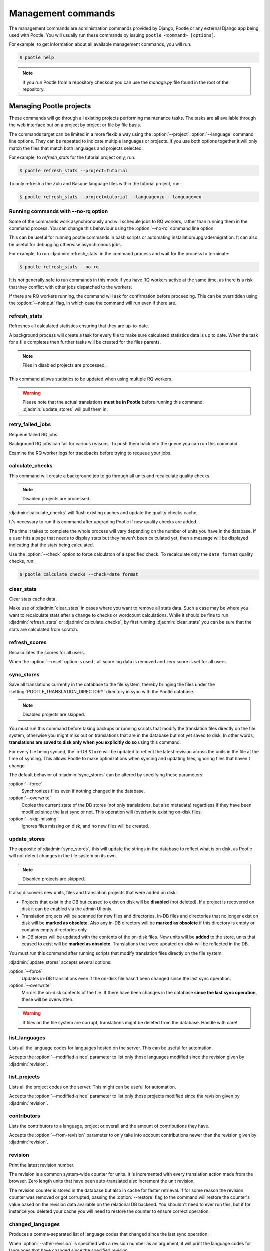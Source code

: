 .. _commands:

Management commands
===================

The management commands are administration commands provided by Django, Pootle
or any external Django app being used with Pootle. You will usually run these
commands by issuing ``pootle <command> [options]``.

For example, to get information about all available management commands, you
will run:

.. code-block:: bash

    $ pootle help

.. note::

  If you run Pootle from a repository checkout you can use the *manage.py* file
  found in the root of the repository.


.. _commands#managing_pootle_projects:

Managing Pootle projects
------------------------

These commands will go through all existing projects performing maintenance
tasks. The tasks are all available through the web interface but on a project
by project or file by file basis.

The commands target can be limited in a more flexible way using the
:option:`--project` :option:`--language` command line options. They can be
repeated to indicate multiple languages or projects. If you use both options
together it will only match the files that match both languages and projects
selected.

For example, to *refresh_stats* for the tutorial project only, run:

.. code-block:: bash

    $ pootle refresh_stats --project=tutorial

To only refresh a the Zulu and Basque language files within the tutorial
project, run:

.. code-block:: bash

    $ pootle refresh_stats --project=tutorial --language=zu --language=eu


Running commands with --no-rq option
^^^^^^^^^^^^^^^^^^^^^^^^^^^^^^^^^^^^

.. versionadded:: 2.7.1

Some of the commands work asynchronously and will schedule jobs to RQ workers,
rather than running them in the command process. You can change this behaviour
using the :option:`--no-rq` command line option.

This can be useful for running pootle commands in bash scripts or automating
installation/upgrade/migration. It can also be useful for debugging otherwise
asynchronous jobs.

For example, to run :djadmin:`refresh_stats` in the command process and wait
for the process to terminate:

.. code-block:: bash

    $ pootle refresh_stats --no-rq

It is *not* generally safe to run commands in this mode if you have RQ workers
active at the same time, as there is a risk that they conflict with other jobs
dispatched to the workers.

If there are RQ workers running, the command will ask for confirmation before
proceeding. This can be overridden using the :option:`--noinput` flag, in
which case the command will run even if there are.


.. django-admin:: refresh_stats

refresh_stats
^^^^^^^^^^^^^

Refreshes all calculated statistics ensuring that they are up-to-date.

A background process will create a task for every file to make sure calculated
statistics data is up to date. When the task for a file completes then further
tasks will be created for the files parents.

.. note:: Files in disabled projects are processed.

This command allows statistics to be updated when using multiple RQ workers.

.. warning:: Please note that the actual translations **must be in Pootle**
   before running this command. :djadmin:`update_stores` will pull them in.


.. django-admin:: retry_failed_jobs

retry_failed_jobs
^^^^^^^^^^^^^^^^^

.. versionadded:: 2.7

Requeue failed RQ jobs.

Background RQ jobs can fail for various reasons.  To push them back into the
queue you can run this command.

Examine the RQ worker logs for tracebacks before trying to requeue your jobs.


.. django-admin:: calculate_checks

calculate_checks
^^^^^^^^^^^^^^^^

.. versionadded:: 2.7

This command will create a background job to go through all units and
recalculate quality checks.

.. note:: Disabled projects are processed.

:djadmin:`calculate_checks` will flush existing caches and update the quality
checks cache.

It's necessary to run this command after upgrading Pootle if new quality
checks are added.

The time it takes to complete the whole process will vary depending on the
number of units you have in the database. If a user hits a page that needs to
display stats but they haven't been calculated yet, then a message will be
displayed indicating that the stats being calculated.

Use the :option:`--check` option to force calculaton of a specified check.  To
recalculate only the ``date_format`` quality checks, run:

.. code-block:: bash

    $ pootle calculate_checks --check=date_format


.. django-admin:: clear_stats

clear_stats
^^^^^^^^^^^

.. versionadded:: 2.7

Clear stats cache data.

Make use of :djadmin:`clear_stats` in cases where you want to remove all stats
data.  Such a case may be where you want to recalculate stats after a change
to checks or wordcount calculations.  While it should be fine to run
:djadmin:`refresh_stats` or :djadmin:`calculate_checks`, by first running
:djadmin:`clear_stats` you can be sure that the stats are calculated from
scratch.


.. django-admin:: refresh_scores

refresh_scores
^^^^^^^^^^^^^^

.. versionadded:: 2.7

Recalculates the scores for all users.

When the :option:`--reset` option is used , all score log data is removed and
`zero` score is set for all users.


.. django-admin:: sync_stores

sync_stores
^^^^^^^^^^^

.. versionchanged:: 2.7

Save all translations currently in the database to the file system, thereby
bringing the files under the :setting:`POOTLE_TRANSLATION_DIRECTORY` directory
in sync with the Pootle database.

.. note:: Disabled projects are skipped.

You must run this command before taking backups or running scripts that modify
the translation files directly on the file system, otherwise you might miss out
on translations that are in the database but not yet saved to disk. In
other words, **translations are saved to disk only when you explicitly do
so** using this command.

For every file being synced, the in-DB ``Store`` will be updated to
reflect the latest revision across the units in the file at the time of
syncing. This allows Pootle to make optimizations when syncing and
updating files, ignoring files that haven't change.

The default behavior of :djadmin:`sync_stores` can be altered by specifying
these parameters:

:option:`--force`
  Synchronizes files even if nothing changed in the database.

:option:`--overwrite`
  Copies the current state of the DB stores (not only translations, but also
  metadata) regardless if they have been modified since the last sync or
  not. This operation will (over)write existing on-disk files.

:option:`--skip-missing`
  Ignores files missing on disk, and no new files will be created.


.. django-admin:: update_stores

update_stores
^^^^^^^^^^^^^

.. versionchanged:: 2.7

The opposite of :djadmin:`sync_stores`, this will update the strings in the
database to reflect what is on disk, as Pootle will not detect changes in the
file system on its own.

.. note:: Disabled projects are skipped.

It also discovers new units, files and translation projects that were
added on disk:

- Projects that exist in the DB but ceased to exist on disk will
  be **disabled** (not deleted). If a project is recovered on disk it can be
  enabled via the admin UI only.

- Translation projects will be scanned for new files and
  directories. In-DB files and directories that no longer exist on disk
  will be **marked as obsolete**. Also any in-DB directory will be
  **marked as obsolete** if this directory is empty or contains empty
  directories only.

- In-DB stores will be updated with the contents of the on-disk files.
  New units will be **added** to the store, units that ceased to exist
  will be **marked as obsolete**. Translations that were updated on-disk
  will be reflected in the DB.

You must run this command after running scripts that modify translation files
directly on the file system.

:djadmin:`update_stores` accepts several options:

:option:`--force`
  Updates in-DB translations even if the on-disk file hasn't been changed
  since the last sync operation.

:option:`--overwrite`
  Mirrors the on-disk contents of the file. If there have been changes in
  the database **since the last sync operation**, these will be
  overwritten.

.. warning:: If files on the file system are corrupt, translations might be
   deleted from the database. Handle with care!


.. django-admin:: list_languages

list_languages
^^^^^^^^^^^^^^

Lists all the language codes for languages hosted on the server. This can be
useful for automation.

Accepts the :option:`--modified-since` parameter to list only those languages
modified since the revision given by :djadmin:`revision`.


.. django-admin:: list_projects

list_projects
^^^^^^^^^^^^^

Lists all the project codes on the server. This might can be useful for
automation.

Accepts the :option:`--modified-since` parameter to list only those projects
modified since the revision given by :djadmin:`revision`.


.. django-admin:: contributors

contributors
^^^^^^^^^^^^

.. versionadded:: 2.7.1

Lists the contributors to a language, project or overall and the amount
of contributions they have.

Accepts the :option:`--from-revision` parameter to only take into account
contributions newer than the revision given by :djadmin:`revision`.


.. django-admin:: revision

revision
^^^^^^^^

.. versionadded:: 2.7

Print the latest revision number.

The revision is a common system-wide counter for units. It is incremented with
every translation action made from the browser. Zero length units that have
been auto-translated also increment the unit revision.

The revision counter is stored in the database but also in cache for faster
retrieval. If for some reason the revision counter was removed or got
corrupted, passing the :option:`--restore` flag to the command will restore the
counter's value based on the revision data available on the relational DB
backend. You shouldn't need to ever run this, but if for instance you deleted
your cache you will need to restore the counter to ensure correct operation.


.. django-admin:: changed_languages

changed_languages
^^^^^^^^^^^^^^^^^

.. versionadded:: 2.7

Produces a comma-separated list of language codes that changed since the last
sync operation.

When :option:`--after-revision` is specified with a revision number as an
argument, it will print the language codes for languages that have changed
since the specified revision.


.. django-admin:: test_checks

test_checks
^^^^^^^^^^^

.. versionadded:: 2.7

Tests any given string pair or unit against all or certain checks from the
command line. This is useful for debugging and developing new checks.

String pairs can be specified by setting the values to be checked in the
``--source=<"source_text">`` and ``--target="<target_text>"``
command-line arguments.

Alternatively, ``--unit=<unit_id>`` can be used to reference an existing
unit from the database.

By default, :djadmin:`test_checks` tests all existing checks. When
``--check=<checkname>`` is set, only specific checks will be tested against.


.. django-admin:: dump

dump
^^^^

.. versionadded:: 2.7

Prints data or stats data (depending on :option:`--data` or :option:`--stats` option)
in specific format.

*data*::

  object_id:class_name
  8276:Directory	name=android	parent=/uk/	pootle_path=/uk/android/
  24394:Store	file=android/uk/strings.xml.po	translation_project=/uk/android/	pootle_path=/uk/android/strings.xml.po	name=strings.xml.pstate=2
  806705:Unit	source=Create Account	target=Створити аккаунт	source_wordcount=2	target_wordcount=2	developer_comment=create_account	translator_commentlocations=File:\nstrings.xml\nID:\ne82a8ea14a0b9f92b1b67ebfde2c16e9	isobsolete=False	isfuzzy=False	istranslated=True
  115654:Suggestion	target_f=Необхідна електронна адреса	user_id=104481

*stats*::

  pootle_path total,translated,fuzzy,suggestions,criticals,is_dirty,last_action_unit_id,last_updated_unit_id
  /uk/android/strings.xml.po  11126,10597,383,231,0,False,4710214,4735242
  /uk/android/widget/strings.xml.po  339,339,0,26,0,False,2277376,3738609
  /uk/android/widget/  339,339,0,26,0,False,2277376,3738609
  /uk/android/  11465,10936,383,257,0,False,4710214,4735242

This command can be used by developers to check if all data kept after
migrations or stats calculating algorithm was changed.


.. _commands#translation-memory:

Translation Memory
------------------

These commands allow you to setup and manage :doc:`Translation Memory
</features/translation_memory>`.


.. django-admin:: update_tmserver

update_tmserver
^^^^^^^^^^^^^^^

.. versionadded:: 2.7

.. versionchanged:: 2.7.3 Renamed :option:`--overwrite` to :option:`--refresh`.
   Disabled projects' translations are no longer added by default. It is also
   possible to import translations from files.


Updates the ``local`` server in :setting:`POOTLE_TM_SERVER`.  The command
reads translations from the current Pootle install and builds the TM resources
in the TM server.

If no options are provided, the command will only add new translations to the
server. Use :option:`--refresh` to also update existing translations that have
been changed, besides adding any new translation. To completely remove the TM
and rebuild it adding all existing translations use :option:`--rebuild`.

If no specific TM server is specified using :option:`--tm`, then the default
``local`` TM will be used. If the specified TM server doesn't exist it will
be automatically created for you.

By default translations from disabled projects are not added to the TM, but
this can be changed by specifying :option:`--include-disabled-projects`.

To see how many units will be loaded into the server use :option:`--dry-run`,
no actual data will be loaded or deleted (the TM will be left unchanged):

.. code-block:: bash

    $ pootle update_tmserver --dry-run
    $ pootle update_tmserver --refresh --dry-run
    $ pootle update_tmserver --rebuild --dry-run


This command also allows to read translations from files and build the TM
resources in the external TM server. In order to do so it is mandatory to
provide the :option:`--tm` and :option:`--display-name` options, along with
some files to import.

The display name is a label used to group translations within a TM. A given TM
can host translations for several display names. The display name can be used
to specify the name of the project from which the translations originate. The
display name will be shown on TM matches in the translation editor. To specify
a name use :option:`--display-name`:

.. code-block:: bash

   (env) $ pootle update_tmserver --tm=libreoffice --display-name="LibreOffice 4.3 UI" TM_LibreOffice_4.3.gl.tmx


By default the command will only add new translations to the server. To rebuild
the server from scratch use :option:`--rebuild` to completely remove the TM and
rebuild it before importing the translations:

.. code-block:: bash

   (env) $ pootle update_tmserver --rebuild --tm=mozilla --display-name="Foo 1.7" foo.po


Option :option:`--refresh` doesn't apply when adding translations from files
on disk.

To see how many units will be loaded into the server use :option:`--dry-run`,
no actual data will be loaded:

.. code-block:: bash

   (env) $ pootle update_tmserver --dry-run --tm=mozilla --display-name="Foo 1.7" foo.po
   175045 translations to index


This command is capable of importing translations in multiple formats from
several files and directories at once:

.. code-block:: bash

   (env) $ pootle update_tmserver --tm=mozilla --display-name="Foo 1.7" bar.tmx foo.xliff fr/


Use :option:`--target-language` to specify the target language ISO code for the
imported translations in case it is not possible to guess it from the
translation files or if the code is incorrect:

.. code-block:: bash

   (env) $ pootle update_tmserver --target-language=af --tm=mozilla --display-name="Foo 1.7" foo.po bar.tmx


.. _commands#vfolders:

Virtual Folders
---------------

These commands allow you to perform tasks with virtual folders from the command
line.


.. django-admin:: add_vfolders

add_vfolders
^^^^^^^^^^^^

.. versionadded:: 2.7

Creates :ref:`virtual folders <virtual_folders>` from a JSON file. If the
specified virtual folders already exist then they are updated.

The :ref:`vfolder format <virtual_folders#json-format>` defines how to specify
a virtual folder that fits your needs.

This command requires a mandatory filename argument.

.. code-block:: bash

    $ pootle add_vfolders virtual_folders.json


.. _commands#import_export:

Import and Export
-----------------

Export and Import translation files in Pootle.  The operation can be thought of
best as offline operations to assist with offline translation, unlike
:djadmin:`sync_stores` and :djadmin:`update_stores` the operations here are
designed to cater for translators working outside of Pootle.

The :djadmin:`import` and :djadmin:`export` commands are designed to mimic the
operations of Download and Upload from the Pootle UI.

.. django-admin:: export

export
^^^^^^

.. versionadded:: 2.7

Download a file for offline translation.

.. note:: This mimics the editor's download functionality and its primary
   purpose is to test the operation of downloads from the command line.

A file or a .zip of files is provided as output.  The file headers include a
revision counter to assist Pootle to detetmine how to handle subsequent uploads
of the file.

.. django-admin:: import

import
^^^^^^

.. versionadded:: 2.7

Upload a file that was altered offline.

.. note:: This mimics the editor's upload functionality and its primary purpose
   is to test the operation of uploads from the command line.

A file or a .zip is submitted to Pootle and based on the revision counter of
the ``Store`` on Pootle it will be uploaded or rejected.  If the revision
counter is older than on Pootle, that is someone has translated while the file
was offline, then it will be rejected.  Otherwise the translations in the file
are accepted.

Available options:

:option:`--user`
  .. versionadded:: 2.7.3

  Import file(s) as given user. The user with the provided username must exist.

  Default: ``system``.


.. _commands#manually_installing_pootle:

Manually Installing Pootle
--------------------------

These commands expose the database installation and upgrade process from the
command line.

.. django-admin:: init

init
^^^^

Create the initial configuration for Pootle.

Available options:

:option:`--config`
  The configuration file to write to.

  Default: ``~/.pootle/pootle.conf``.

:option:`--db`
  .. versionadded:: 2.7.1

  The database backend that you are using

  Default: ``sqlite``.
  Available options: ``sqlite``, ``mysql``, ``postgresql``.

:option:`--db-name`
  .. versionadded:: 2.7.1

  The database name or path to database file if you are using sqlite.

  Default for sqlite: ``dbs/pootle.db``.
  Default for mysql/postgresql: ``pootledb``.

:option:`--db-user`
  .. versionadded:: 2.7.1

  Name of the database user. Not used with sqlite.

  Default: ``pootle``.

:option:`--db-host`
  .. versionadded:: 2.7.1

  Database host to connect to. Not used with sqlite.

  Default: ``localhost``.

:option:`--db-port`
  .. versionadded:: 2.7.1

  Port to connect to database on. Defaults to database backend's default port.
  Not used with sqlite.


.. django-admin:: initdb

initdb
^^^^^^

Initialises a new Pootle install.

This is an optional part of Pootle's install process, it creates the default
*admin* user, populates the language table with several languages, initializes
the terminology projects, and creates the tutorial project.

:djadmin:`initdb` can only be run after :djadmin:`django:migrate`.

:djadmin:`initdb` accepts the following option:

.. versionadded:: 2.7.3

:option:`--no-projects`:
   Don't create the default ``terminology`` and ``tutorial`` projects.

.. note:: :djadmin:`initdb` will import translations into the database, so
   can be slow to run. You should have an ``rqworker`` running or run with
   the :option:`--no-rq`.


.. _commands#collectstatic:

collectstatic
^^^^^^^^^^^^^

Running the Django admin :djadmin:`django:collectstatic` command finds and
extracts static content such as images, CSS and JavaScript files used by the
Pootle server, so that they can be served separately from a static webserver.
Typically, this is run with the :option:`--clear` :option:`--noinput` options,
to flush any existing static data and use default answers for the content
finders.


.. _commands#assets:

assets
^^^^^^

Pootle uses the Django app `django-assets`_ interface of `webassets` to minify
and bundle CSS and JavaScript; this app has a management command that is used
to make these preparations using the command ``assets build``. This command is
usually executed after the :ref:`collectstatic <commands#collectstatic>` one.


.. django-admin:: webpack

webpack
^^^^^^^

.. versionadded:: 2.7

The `webpack <http://webpack.github.io/>`_ tool is used under the hood to
bundle JavaScript scripts, and this management command is a convenient
wrapper that sets everything up ready for production and makes sure to
include any 3rd party customizations.

When the :option:`--dev` flag is enabled, development builds will be created
and the process will start a watchdog to track any client-side scripts for
changes. Use this only when developing Pootle.


.. _commands#user-management:

Managing users
--------------


.. django-admin:: find_duplicate_emails

find_duplicate_emails
^^^^^^^^^^^^^^^^^^^^^

.. versionadded:: 2.7.1

As of Pootle version 2.8, it will no longer be possible to have users with
duplicate emails. This command will find any user accounts that have duplicate
emails. It also shows the last login time for each affected user and indicates
if they are superusers of the site.

.. code-block:: bash

    $ pootle find_duplicate_emails


.. django-admin:: merge_user

merge_user
^^^^^^^^^^

.. versionadded:: 2.7.1

This can be used if you have a user with two accounts and need to merge one
account into another. This will re-assign all submissions, units and
suggestions, but not any of the user's profile data.

This command requires 2 mandatory arguments, ``src_username`` and
``target_username``, both should be valid usernames for users of your site.
Submissions from the first are re-assigned to the second. The users' profile
data is not merged.

By default ``src_username`` will be deleted after the contributions have been
merged. You can prevent this by using the :option:`--no-delete` option.

.. code-block:: bash

    $ pootle merge_user src_username target_username


.. django-admin:: purge_user

purge_user
^^^^^^^^^^

.. versionadded:: 2.7.1

This command can be used if you wish to permanently remove a user and revert
the edits, comments and reviews that the user has made. This is useful for
removing a spam account or other malicious user.

This command requires a mandatory ``username`` argument, which should be a valid
username for a user of your site.

.. code-block:: bash

    $ pootle purge_user username


.. django-admin:: update_user_email

update_user_email
^^^^^^^^^^^^^^^^^

.. versionadded:: 2.7.1


.. code-block:: bash

    $ pootle update_user_email username email

This command can be used if you wish to update a user's email address. This
might be useful if you have users with duplicate email addresses.

This command requires a mandatory ``username`` argument, which should be a valid
username for a user of your site, and a mandatory ``email`` argument which
should to update a valid email address.


.. django-admin:: verify_user

verify_user
^^^^^^^^^^^

.. versionadded:: 2.7.1

Verify a user without the user having to go through email verification process.

This is useful if you are migrating users that have already been verified, or
if you want to create a superuser that can log in immediately.

This command requires either a mandatory ``username`` argument, which should be a
valid username for a user of your site, or the :option:`--all` flag if you wish to
verify all users of your site.

.. code-block:: bash

    $ pootle verify_user username

Available options:

:option:`--all`
  Verify all users of the site


.. _commands#running:

Running WSGI servers
--------------------

There are multiple ways to run Pootle, and some of them rely on running WSGI
servers that can be reverse proxied to a proper HTTP web server such as nginx
or lighttpd.

The Translate Toolkit offers a bundled CherryPy server but there are many more
options such as gunicorn, flup, paste, etc.


.. django-admin:: run_cherrypy

run_cherrypy
^^^^^^^^^^^^

Run the CherryPy server bundled with the Translate Toolkit.

Available options:

:option:`--host`
  The hostname to listen on.

  Default: ``127.0.0.1``.

:option:`--port`
  The TCP port on which the server should listen for new connections.

  Default: ``8080``.

:option:`--threads`
  The number of working threads to create.

  Default: ``1``.

:option:`--name`
  The name of the worker process.

  Default: :func:`socket.gethostname`.

:option:`--queue`
  Specifies the maximum number of queued connections. This is the the
  ``backlog`` argument to :func:`socket.listen`.

  Default: ``5``.

:option:`--ssl_certificate`
  The filename of the server SSL certificate.

:option:`--ssl_privatekey`
  The filename of the server's private key file.


.. _commands#deprecated:

Deprecated commands
-------------------

The following are commands that have been removed or deprecated:


.. django-admin:: last_change_id

last_change_id
^^^^^^^^^^^^^^

.. deprecated:: 2.7

With the change to revisions the command you will want to use is
:djadmin:`revision`, though you are unlikely to know a specific revision
number as you needed to in older versions of :djadmin:`update_stores`.


.. django-admin:: commit_to_vcs

commit_to_vcs
^^^^^^^^^^^^^

.. deprecated:: 2.7

Version Control support has been removed from Pootle and will reappear in a
later release.


.. django-admin:: update_from_vcs

update_from_vcs
^^^^^^^^^^^^^^^

.. deprecated:: 2.7

Version Control support has been removed from Pootle and will reappear in a
later release.


.. _commands#running_in_cron:

Running Commands in cron
------------------------

If you want to schedule certain actions on your Pootle server, using management
commands with cron might be a solution.

The management commands can perform certain batch commands which you might want
to have executed periodically without user intervention.

For the full details on how to configure cron, read your platform documentation
(for example ``man crontab``). Here is an example that runs the
:djadmin:`refresh_stats` command daily at 02:00 AM::

    00 02 * * * www-data /var/www/sites/pootle/manage.py refresh_stats

Test your command with the parameters you want from the command line. Insert it
in the cron table, and ensure that it is executed as the correct user (the same
as your web server) like *www-data*, for example. The user executing the
command is specified in the sixth column. Cron might report errors through
local mail, but it might also be useful to look at the logs in
*/var/log/cron/*, for example.

If you are running Pootle from a virtualenv, or if you set any custom
:envvar:`PYTHONPATH` or similar, you might need to run your management command
from a bash script that creates the correct environment for your command to run
from.  Call this script then from cron. It shouldn't be necessary to specify
the settings file for Pootle — it should automatically be detected.

.. _django-assets: http://django-assets.readthedocs.org/en/latest/

.. _webassets: http://elsdoerfer.name/docs/webassets/
